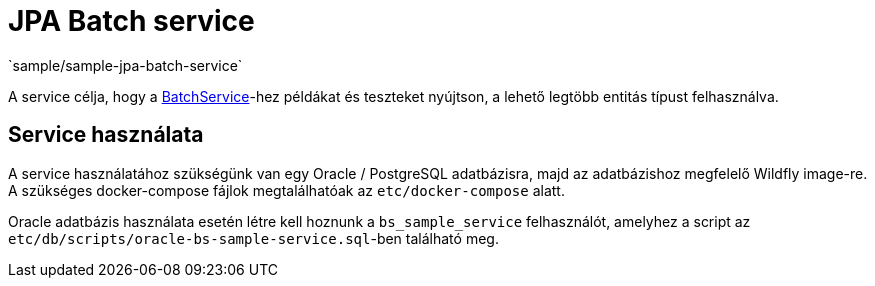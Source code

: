 = JPA Batch service
`sample/sample-jpa-batch-service`

A service célja, hogy a https://github.com/i-Cell-Mobilsoft-Open-Source/coffee/blob/master/coffee-jpa/src/main/java/hu/icellmobilsoft/coffee/jpa/sql/batch/BatchService.java[BatchService]-hez példákat és teszteket nyújtson, a lehető legtöbb entitás típust felhasználva.

== Service használata

A service használatához szükségünk van egy Oracle / PostgreSQL adatbázisra, majd az adatbázishoz megfelelő Wildfly image-re.
A szükséges docker-compose fájlok megtalálhatóak az `etc/docker-compose` alatt.

Oracle adatbázis használata esetén létre kell hoznunk a `bs_sample_service` felhasználót, amelyhez a script az `etc/db/scripts/oracle-bs-sample-service.sql`-ben található meg.

